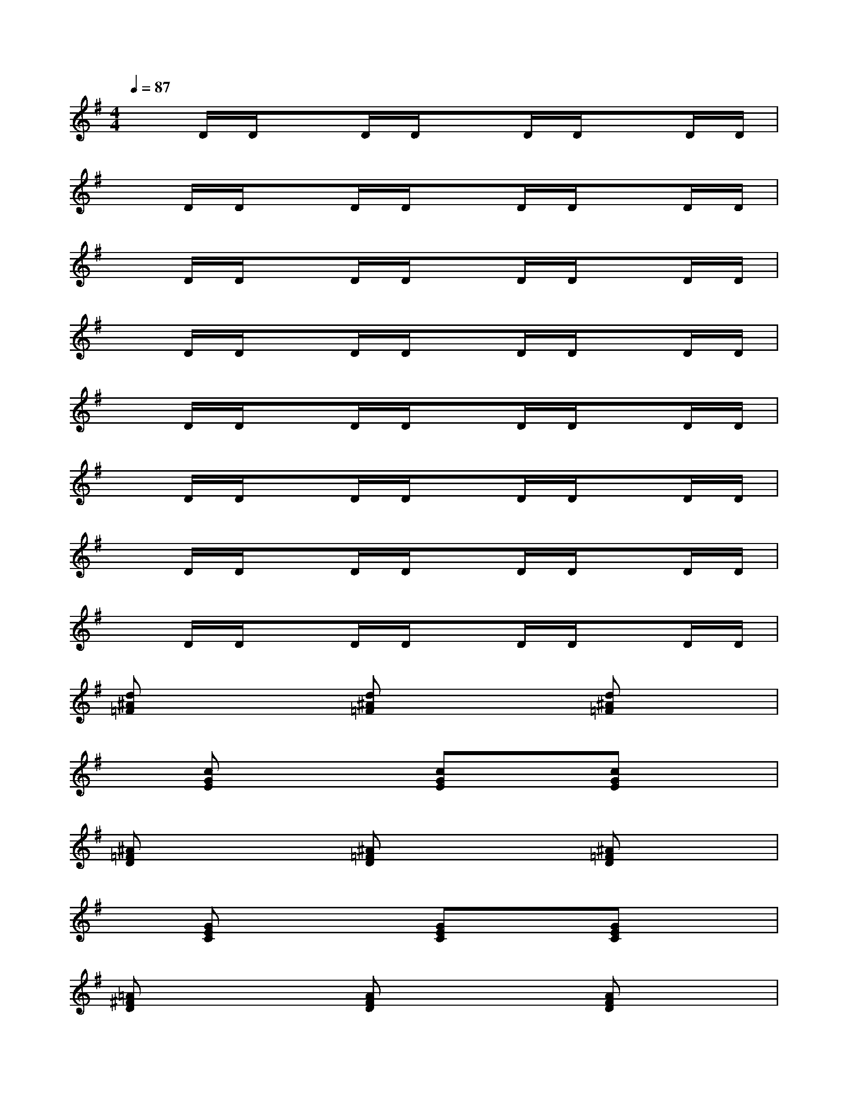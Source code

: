 X:1
T:
M:4/4
L:1/8
Q:1/4=87
K:G%1sharps
V:1
xD/2D/2xD/2D/2xD/2D/2xD/2D/2|
xD/2D/2xD/2D/2xD/2D/2xD/2D/2|
xD/2D/2xD/2D/2xD/2D/2xD/2D/2|
xD/2D/2xD/2D/2xD/2D/2xD/2D/2|
xD/2D/2xD/2D/2xD/2D/2xD/2D/2|
xD/2D/2xD/2D/2xD/2D/2xD/2D/2|
xD/2D/2xD/2D/2xD/2D/2xD/2D/2|
xD/2D/2xD/2D/2xD/2D/2xD/2D/2|
[d^A=F]x2[d^A=F]x2[d^A=F]x|
x[cGE]x2[cGE]x[cGE]x|
[^A=FD]x2[^A=FD]x2[^A=FD]x|
x[GEC]x2[GEC]x[GEC]x|
[=A^FD]x2[AFD]x2[AFD]x|
x[GEC]x/2[GEC]x/2[GEC][GEC][GEC][G/2E/2C/2][A/2F/2]|
x3[AFD]x2[AFD]x|
x[GEC]x/2[GEC]x/2[GEC][GEC][GEC][G/2E/2C/2][A/2F/2]